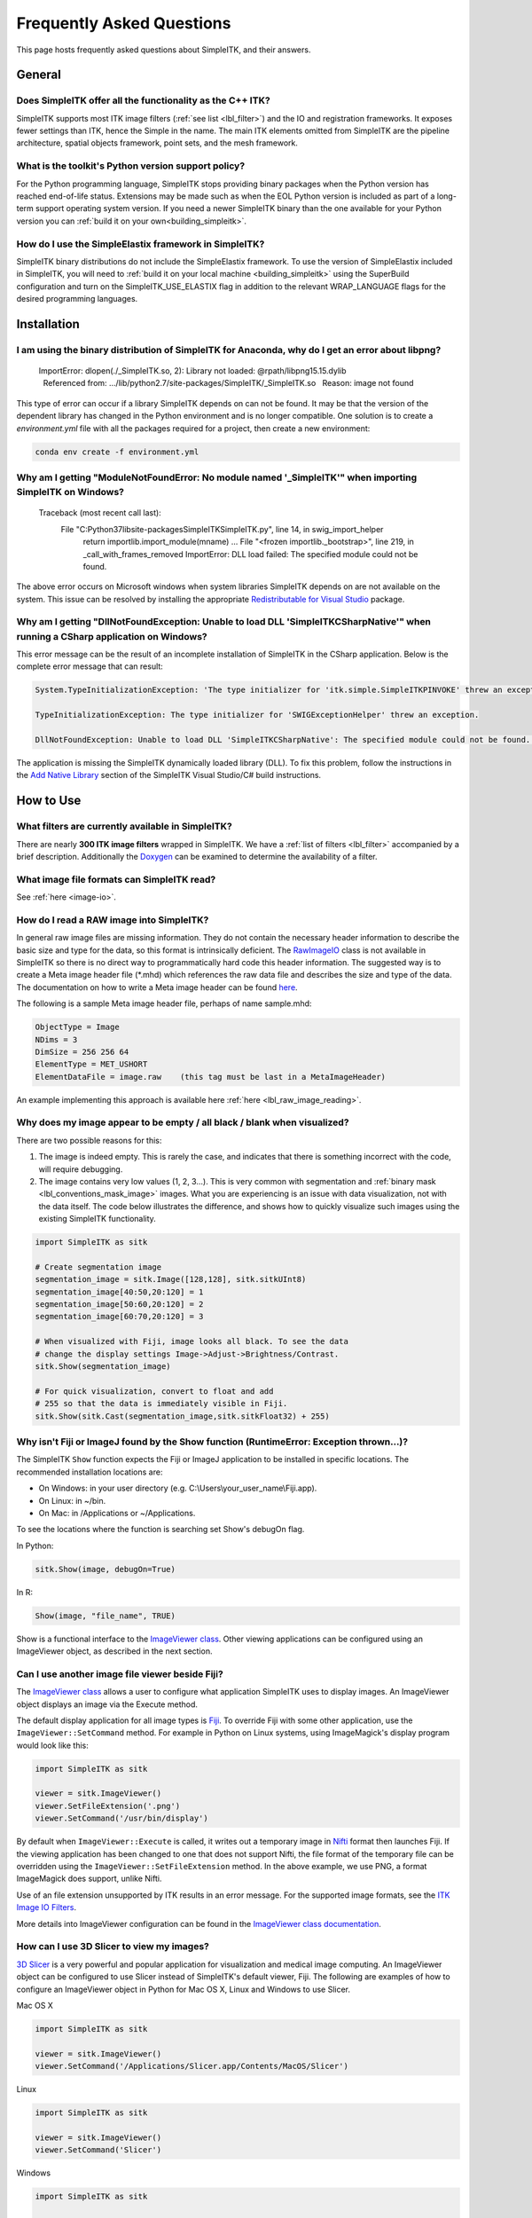 .. _FAQ:

Frequently Asked Questions
**************************

This page hosts frequently asked questions about SimpleITK, and their
answers.

..
    .. contents:: On this page
        :local:
        :backlinks: none

General
=======

Does SimpleITK offer all the functionality as the C++ ITK?
----------------------------------------------------------

SimpleITK supports most ITK image filters (:ref:`see list <lbl_filter>`) and the
IO and registration frameworks. It exposes fewer settings than ITK, hence the
Simple in the name. The main ITK
elements omitted from SimpleITK are the pipeline architecture,
spatial objects framework, point sets, and the mesh framework.

What is the toolkit's Python version support policy?
----------------------------------------------------

For the Python programming language, SimpleITK stops providing binary packages when
the Python version has reached end-of-life status. Extensions may be made such as
when the EOL Python version is included as part of a long-term support
operating system version. If you need a newer SimpleITK binary than the one available
for your Python version you can :ref:`build it on your own<building_simpleitk>`.

How do I use the SimpleElastix framework in SimpleITK?
------------------------------------------------------

SimpleITK binary distributions do not include the SimpleElastix framework. To use
the version of SimpleElastix included in SimpleITK, you will need to
:ref:`build it on your local machine <building_simpleitk>`
using the SuperBuild configuration and turn on the SimpleITK_USE_ELASTIX flag in
addition to the relevant WRAP_LANGUAGE flags for the desired programming languages.


Installation
============

I am using the binary distribution of SimpleITK for Anaconda, why do I get an error about libpng?
-------------------------------------------------------------------------------------------------

        ImportError: dlopen(./_SimpleITK.so, 2): Library not loaded: @rpath/libpng15.15.dylib
          Referenced from: .../lib/python2.7/site-packages/SimpleITK/_SimpleITK.so
          Reason: image not found

This type of error can occur if a library SimpleITK depends on can
not be found. It may be that the version of the dependent library has
changed in the Python environment and is no longer compatible. One
solution is to create a `environment.yml` file with all the packages
required for a project, then create a new environment:

.. code-block :: bash

  conda env create -f environment.yml

Why am I getting "ModuleNotFoundError: No module named '_SimpleITK'" when importing SimpleITK on Windows?
---------------------------------------------------------------------------------------------------------

        Traceback (most recent call last):
          File "C:\Python37\lib\site-packages\SimpleITK\SimpleITK.py", line 14, in swig_import_helper
            return importlib.import_module(mname)
            ...
            File "<frozen importlib._bootstrap>", line 219, in _call_with_frames_removed
            ImportError: DLL load failed: The specified module could not be found.

The above error occurs on Microsoft windows when system libraries SimpleITK depends on are not available on the system.
This issue can be resolved by installing the appropriate
`Redistributable for Visual Studio <https://www.microsoft.com/en-us/download/details.aspx?id=48145>`__ package.


Why am I getting "DllNotFoundException: Unable to load DLL 'SimpleITKCSharpNative'" when running a CSharp application on Windows?
---------------------------------------------------------------------------------------------------------------------------------
This error message can be the result of an incomplete installation of SimpleITK
in the CSharp application.  Below is the complete error message that can result:

.. code-block :: bash

  System.TypeInitializationException: 'The type initializer for 'itk.simple.SimpleITKPINVOKE' threw an exception.'

  TypeInitializationException: The type initializer for 'SWIGExceptionHelper' threw an exception.

  DllNotFoundException: Unable to load DLL 'SimpleITKCSharpNative': The specified module could not be found. (Exception from HRESULT: 0x8007007E)


The application is missing the SimpleITK dynamically loaded library (DLL).  To
fix this problem, follow the instructions in the
`Add Native Library <https://simpleitk.readthedocs.io/en/master/setUp.html#add-native-library>`__
section of the SimpleITK Visual Studio/C# build instructions.

How to Use
==========

What filters are currently available in SimpleITK?
--------------------------------------------------

There are nearly **300 ITK image filters** wrapped
in SimpleITK. We have a
:ref:`list of filters <lbl_filter>` accompanied by a brief
description. Additionally the
`Doxygen <https://simpleitk.org/doxygen/latest/html/classes.html>`__ can
be examined to determine the availability of a filter.

What image file formats can SimpleITK read?
-------------------------------------------

See :ref:`here <image-io>`.


How do I read a RAW image into SimpleITK?
-----------------------------------------

In general raw image files are missing information. They do not contain
the necessary header information to describe the basic size and type for
the data, so this format is intrinsically deficient. The
`RawImageIO <https://www.itk.org/Doxygen/html/classitk_1_1RawImageIO.html>`__
class is not available in SimpleITK so there is no direct way to
programmatically hard code this header information. The suggested way is
to create a Meta image header file (\*.mhd) which references the raw
data file and describes the size and type of the data. The documentation
on how to write a Meta image header can be found
`here <https://docs.itk.org/en/latest/learn/metaio.html#reading-a-brick-of-bytes-an-n-dimensional-volume-in-a-single-file>`__.

The following is a sample Meta image header file, perhaps of name
sample.mhd:

.. code-block :: bash

        ObjectType = Image
        NDims = 3
        DimSize = 256 256 64
        ElementType = MET_USHORT
        ElementDataFile = image.raw    (this tag must be last in a MetaImageHeader)

An example implementing this approach is available here :ref:`here <lbl_raw_image_reading>`.


Why does my image appear to be empty / all black / blank when visualized?
-------------------------------------------------------------------------

There are two possible reasons for this:

#. The image is indeed empty. This is rarely the case, and indicates that there is something incorrect with the code, will require debugging.
#. The image contains very low values (1, 2, 3...). This is very common with segmentation and :ref:`binary mask <lbl_conventions_mask_image>` images. What you are experiencing is an issue with data visualization, not with the data itself. The code below illustrates the difference, and shows how to quickly visualize such images using the existing SimpleITK functionality.

.. code-block :: python

  import SimpleITK as sitk

  # Create segmentation image
  segmentation_image = sitk.Image([128,128], sitk.sitkUInt8)
  segmentation_image[40:50,20:120] = 1
  segmentation_image[50:60,20:120] = 2
  segmentation_image[60:70,20:120] = 3

  # When visualized with Fiji, image looks all black. To see the data
  # change the display settings Image->Adjust->Brightness/Contrast.
  sitk.Show(segmentation_image)

  # For quick visualization, convert to float and add
  # 255 so that the data is immediately visible in Fiji.
  sitk.Show(sitk.Cast(segmentation_image,sitk.sitkFloat32) + 255)


.. _lbl_imageJ_not_found:

Why isn't Fiji or ImageJ found by the Show function (RuntimeError: Exception thrown...)?
----------------------------------------------------------------------------------------

The SimpleITK ``Show`` function expects the Fiji or ImageJ application to be
installed in specific locations. The recommended installation locations are:

- On Windows: in your user directory (e.g. C:\\Users\\your_user_name\\Fiji.app).
- On Linux: in ~/bin.
- On Mac: in /Applications or ~/Applications.

To see the locations where the function is searching set Show's debugOn flag.

In Python:

.. code-block :: python

  sitk.Show(image, debugOn=True)

In R:

.. code-block :: r

  Show(image, "file_name", TRUE)


Show is a functional interface to the `ImageViewer class <https://simpleitk.org/doxygen/latest/html/classitk_1_1simple_1_1ImageViewer.html>`__.
Other viewing applications can be configured using an ImageViewer object, as
described in the next section.

.. _alt_viewer:

Can I use another image file viewer beside Fiji?
--------------------------------------------------

The
`ImageViewer class <https://simpleitk.org/doxygen/latest/html/classitk_1_1simple_1_1ImageViewer.html>`__ allows a user to configure what application
SimpleITK uses to display images.
An ImageViewer object displays an image via the Execute method.

The default display application for all image types is `Fiji <https://fiji.sc>`__.
To override Fiji with some other application, use the
``ImageViewer::SetCommand`` method.  For example in Python on Linux
systems, using ImageMagick's display program would look like this:

.. code-block :: python

        import SimpleITK as sitk

        viewer = sitk.ImageViewer()
        viewer.SetFileExtension('.png')
        viewer.SetCommand('/usr/bin/display')

By default when ``ImageViewer::Execute`` is called, it writes out a temporary
image in `Nifti <https://nifti.nimh.nih.gov>`__ format then launches Fiji. If
the viewing application has been changed to one that does not support Nifti,
the file format of the temporary file can be overridden using the
``ImageViewer::SetFileExtension`` method. In the above example, we use PNG, a
format ImageMagick does support, unlike Nifti.

Use of an file extension unsupported by ITK results in an error message. For
the supported image formats, see the `ITK Image IO
Filters <https://www.itk.org/Doxygen/html/group__IOFilters.html>`__.

More details into ImageViewer configuration can be found in the
`ImageViewer class documentation <https://simpleitk.org/doxygen/latest/html/classitk_1_1simple_1_1ImageViewer.html>`__.

How can I use 3D Slicer to view my images?
------------------------------------------

`3D Slicer <https://slicer.org>`__ is a very powerful and popular
application for visualization and medical image computing. An
ImageViewer object can be configured to use
Slicer instead of SimpleITK's default viewer, Fiji. The following
are examples of how to configure an ImageViewer object in Python
for Mac OS X, Linux and Windows to use Slicer.

Mac OS X

.. code-block :: python

        import SimpleITK as sitk

        viewer = sitk.ImageViewer()
        viewer.SetCommand('/Applications/Slicer.app/Contents/MacOS/Slicer')

Linux

.. code-block :: python

        import SimpleITK as sitk

        viewer = sitk.ImageViewer()
        viewer.SetCommand('Slicer')

Windows

.. code-block :: python

        import SimpleITK as sitk

        viewer = sitk.ImageViewer()
        viewer.SetCommand( 'c:\Program Files\Slicer 4.10.2\Slicer' )

The call to SetCommand should be modified to point to wherever
the Slicer executable is installed.

Wrapping
========

Python
------

.. _FAQ-virtualenv:

Why should I use a virtual environment?
~~~~~~~~~~~~~~~~~~~~~~~~~~~~~~~~~~~~~~~

Before installing SimpleITK we highly recommend creating a
virtual environment into which the package can be installed. Note that
different Python versions and distributions have different programs for
creating and managing virtual environments.

The use of a virtual environment allows a user to elegantly deal with
package compatibility issues, to quote `The Hitchhiker’s Guide to
Python! <https://docs.python-guide.org/en/latest/>`__:

    A Virtual Environment is a tool to keep the dependencies required by
    different projects in separate places, by creating virtual Python
    environments for them. It solves the “Project X depends on version
    1.x but, Project Y needs 4.x” dilemma, and keeps your global
    site-packages directory clean and manageable.

Programs for creating virtual environments include `venv <https://packaging.python.org/en/latest/guides/installing-using-pip-and-virtual-environments/#creating-a-virtual-environment>`__
for generic Python distributions,
`conda <https://conda.pydata.org/docs/using/envs.html>`__ for the
anaconda distribution, and
`canopy\_cli <https://docs.enthought.com/canopy/configure/canopy-cli.html>`__
for the canopy distribution.

Are the Python Wheels compatible with Enthought Canopy Distribution?
~~~~~~~~~~~~~~~~~~~~~~~~~~~~~~~~~~~~~~~~~~~~~~~~~~~~~~~~~~~~~~~~~~~~

The :ref:`Generic Python Wheels <installation-generic-python>`
frequently seem to work with the Enthought Canopy Python
distribution. However, we recommend compiling SimpleITK
explicitly against this Python distribution to ensure compatibility.

How do I read an image with a special character in the filename?
~~~~~~~~~~~~~~~~~~~~~~~~~~~~~~~~~~~~~~~~~~~~~~~~~~~~~~~~~~~~~~~~

Special characters are non-ANSI characters, which require a non-ASCII encoding for representation. Unicode is the
modern standard with UTF-8 being the most common. The underlying ITK API calls uses bytes to represent the filename which
is compatible with UTF-8. This works on modern POSIX and MacOS systems. However, on Windows, the default encoding is
an alternative 8-bit encoding and wide UTF-16 is used to represent Unicode code points.

The Windows Operating Systems since about 2020 can be configured to use UTF-8 as the default encoding. This setting
can be found under "All Settings -> Time & Language -> Language -> "Administrative Language Settings" and the option
"Beta: Use Unicode UTF-8 for worldwide language support". However, this may change in the future and may have unintended
consequences for other languages.

An alternative, is to set the character locale to UTF-8 in the Python script. This can be done with the following
command:

.. code-block :: python

    import locale
    locale.setlocale( locale.LC_ALL, "en_US.UTF-8" )


There are related Python Enhancement Proposals (PEP) related to encodings:
 * `PEP 528 <https://www.python.org/dev/peps/pep-0528/>`_
 * `PEP 529 <https://www.python.org/dev/peps/pep-0529/>`_.
 * `PEP 540 <https://www.python.org/dev/peps/pep-0540/>`_.
 * `PEP 686 <https://www.python.org/dev/peps/pep-0686/>`_.


https://docs.python.org/3/using/windows.html#utf-8-mode

Tcl
---

Java
----

C#
--

R
-

Compilation
===========

.. _FAQ-compiler-supported:

Is my compiler supported?
-------------------------

SimpleITK uses advanced C++ meta-programming to instantiate ITK's Images
and Filters. SimpleITK is developed to require the C++11 standard.

In practice the list of compilers actively supported are those that are used for continuous
testing and integration. These can be seen on the `SimpleITK
dashboard <https://open.cdash.org/index.php?project=SimpleITK>`__. We
welcome user contributions to the nightly dashboard to expand the list
of these compilers and contributions to fix additional compilation problems.

Noted Problems
~~~~~~~~~~~~~~

-  Microsoft compilers before Visual Studio 14 (2015) have had memory
   limitation issues.


Are 32-bits architectures supported?
------------------------------------

While 32-bit binaries are no longer pre-compiled, the intel 32-architecture are still
tested to help ensure robustness of the toolkit. Contributions and bug reports to support
additional architectures are welcomed.


Why does the Superbuild fail compiling PCRE on Mac OS X?
--------------------------------------------------------

If the Xcode command line tools are not properly set up on OS X, PCRE
could fail to build in the Superbuild process with messages such as:

::

 checking whether we are cross compiling... configure: error: in `/your/build/path/SimpleITK/PCRE-prefix/src/PCRE-build':
 configure: error: cannot run C compiled programs.
 If you meant to cross compile, use `--host'.
 See `config.log' for more details
 [10/13] Performing build step for 'PCRE'

To install the command line developer tools enter the following:


.. code-block :: bash

   xcode-select --install

To reset the default command line tools path:

.. code-block :: bash

   xcode-select --reset


What Configurations on Windows are Supported For Building?
----------------------------------------------------------

We recommend using at least Microsoft Visual Studio 15 (2017) with MSVC v140 toolset.

Path Length Issues on Windows
-----------------------------
The location of the build and source directories on Windows can cause the build
to fail.  By default, Windows does not allow path lengths longer than 260 characters.

See `Windows Path Length <windowsPathLength.html>`__ for more information.


Where is the Test Data?
-----------------------

The testing data is not stored in the SimpleITK repository or as part of
the source code. It is mirrored on several data repositories on the web.

If the source code was obtained from the git repository, the test data should
be downloaded as part of the build process via the CMake `ExternalData
<https://cmake.org/cmake/help/latest/module/ExternalData.html>`__ module.

A tar-ball of the "SimpleITKData" can be downloaded for
a release from the `GitHub Assets
<https://github.com/SimpleITK/SimpleITK/releases>`__, which contains the
external data. It should populate the .ExternalData subdirectory of the
SimpleITK source code directory when extracted.

Why is CMake unable to download ExternalData?
---------------------------------------------

When compiling SimpleITK an error like the following may occur:

::

 Object MD5=2e115fe26e435e33b0d5c022e4490567 not found at:
  https://placid.nlm.nih.gov/api/rest?method=midas.bitstream.download&checksum=2e115fe26e435e33b0d5c022e4490567&algorithm=MD5 ("Unsupported protocol")
  https://simpleitk.org/SimpleITKExternalData/MD5/2e115fe26e435e33b0d5c022e4490567 ("Unsupported protocol")
  https://midas3.kitware.com/midas/api/rest?method=midas.bitstream.download&checksum=2e115fe26e435e33b0d5c022e4490567&algorithm=MD5 ("Unsupported protocol")
  https://insightsoftwareconsortium.github.io/ITKTestingData/MD5/2e115fe26e435e33b0d5c022e4490567 ("Unsupported protocol")
  https://itk.org/files/ExternalData/MD5/2e115fe26e435e33b0d5c022e4490567 ("Unsupported protocol")

This indicates that CMake was not compiles with SSL support. The
"Unsupported protocol" message indicate that CMake can not communicate
via "https".

The solution is to use a compiled version of CMake which supports SSL.
To re-build CMake with OpenSSL support, simply reconfigure CMake with the
"CMAKE\_USE\_OPENSSL" option enabled.
